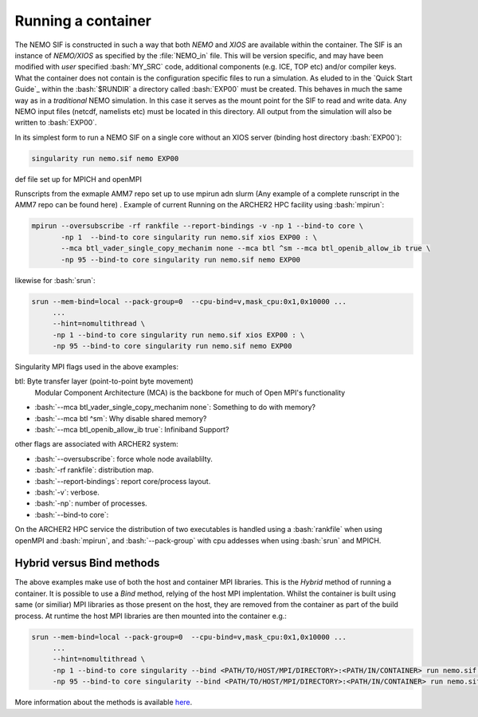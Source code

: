 .. _running:

Running a container
===================

.. role:: bash(code)
   :language: bash
   :class: highlight

.. role:: singularity(code)
   :language: singularity
   :class: highlight

The NEMO SIF is constructed in such a way that both *NEMO* and *XIOS* are available within the container. The SIF is an
instance of *NEMO/XIOS* as specified by the :file:`NEMO_in` file. This will be version specific, and may have been
modified with *user* specified :bash:`MY_SRC` code, additional components (e.g. ICE, TOP etc) and/or compiler keys. What the 
container does not contain is the configuration specific files to run a simulation. As eluded to in the `Quick Start Guide`_
within the :bash:`$RUNDIR` a directory called :bash:`EXP00` must be created. This behaves in much the same way as in a *traditional*
NEMO simulation. In this case it serves as the mount point for the SIF to read and write data. Any NEMO input files 
(netcdf, namelists etc) must be located in this directory. All output from the simulation will also be written to :bash:`EXP00`.

.. note:

   At runtime the SIF will mount EXP00 and symbolically link all the namelists and XML files in the :bash:`SHARDED` directory within
   the container. If any namelist structures have been modified through the addition of :bash:`MY_SRC` these will have to updated
   host-side for the simulation to run.

In its simplest form to run a NEMO SIF on a single core without an XIOS server (binding host directory :bash:`EXP00`):

.. code-block:: bash

    singularity run nemo.sif nemo EXP00

def file set up for MPICH and openMPI

Runscripts from the exmaple AMM7 repo set up to use mpirun adn slurm (Any example of a complete runscript in the AMM7 repo can be found here)
. Example of current Running on the ARCHER2 HPC facility using :bash:`mpirun`:

.. code-block:: bash

    mpirun --oversubscribe -rf rankfile --report-bindings -v -np 1 --bind-to core \
           -np 1  --bind-to core singularity run nemo.sif xios EXP00 : \
           --mca btl_vader_single_copy_mechanim none --mca btl ^sm --mca btl_openib_allow_ib true \
           -np 95 --bind-to core singularity run nemo.sif nemo EXP00 

likewise for :bash:`srun`:


.. code-block:: bash

    srun --mem-bind=local --pack-group=0  --cpu-bind=v,mask_cpu:0x1,0x10000 ...
         ...
         --hint=nomultithread \
         -np 1 --bind-to core singularity run nemo.sif xios EXP00 : \
         -np 95 --bind-to core singularity run nemo.sif nemo EXP00

Singularity MPI flags used in the above examples:

btl: Byte transfer layer (point-to-point byte movement)
 Modular Component Architecture (MCA) is the backbone for much of Open MPI's functionality

* :bash:`--mca btl_vader_single_copy_mechanim none`: Something to do with memory?
* :bash:`--mca btl ^sm`: Why disable shared memory?
* :bash:`--mca btl_openib_allow_ib true`: Infiniband Support?

other flags are associated with ARCHER2 system:

* :bash:`--oversubscribe`: force whole node availablilty.
* :bash:`-rf rankfile`: distribution map.
* :bash:`--report-bindings`: report core/process layout.
* :bash:`-v`: verbose.
* :bash:`-np`: number of processes.
* :bash:`--bind-to core`: 

On the ARCHER2 HPC service the distribution of two executables is handled using a :bash:`rankfile` when using openMPI 
and :bash:`mpirun`, and :bash:`--pack-group` with cpu addesses when using :bash:`srun` and MPICH.

Hybrid versus Bind methods
--------------------------

The above examples make use of both the host and container MPI libraries. This is the *Hybrid* method of running a 
container. It is possible to use a *Bind* method, relying of the host MPI implentation. Whilst the container is built
using same (or similiar) MPI libraries as those present on the host, they are removed from the container as part of
the build process. At runtime the host MPI libraries are then mounted into the container e.g.:

.. code-block:: bash

    srun --mem-bind=local --pack-group=0  --cpu-bind=v,mask_cpu:0x1,0x10000 ...
         ...
         --hint=nomultithread \
         -np 1 --bind-to core singularity --bind <PATH/TO/HOST/MPI/DIRECTORY>:<PATH/IN/CONTAINER> run nemo.sif xios EXP00 : \
         -np 95 --bind-to core singularity --bind <PATH/TO/HOST/MPI/DIRECTORY>:<PATH/IN/CONTAINER> run nemo.sif nemo EXP00


More information about the methods is available `here <https://sylabs.io/guides/3.5/user-guide/mpi.html>`_.
